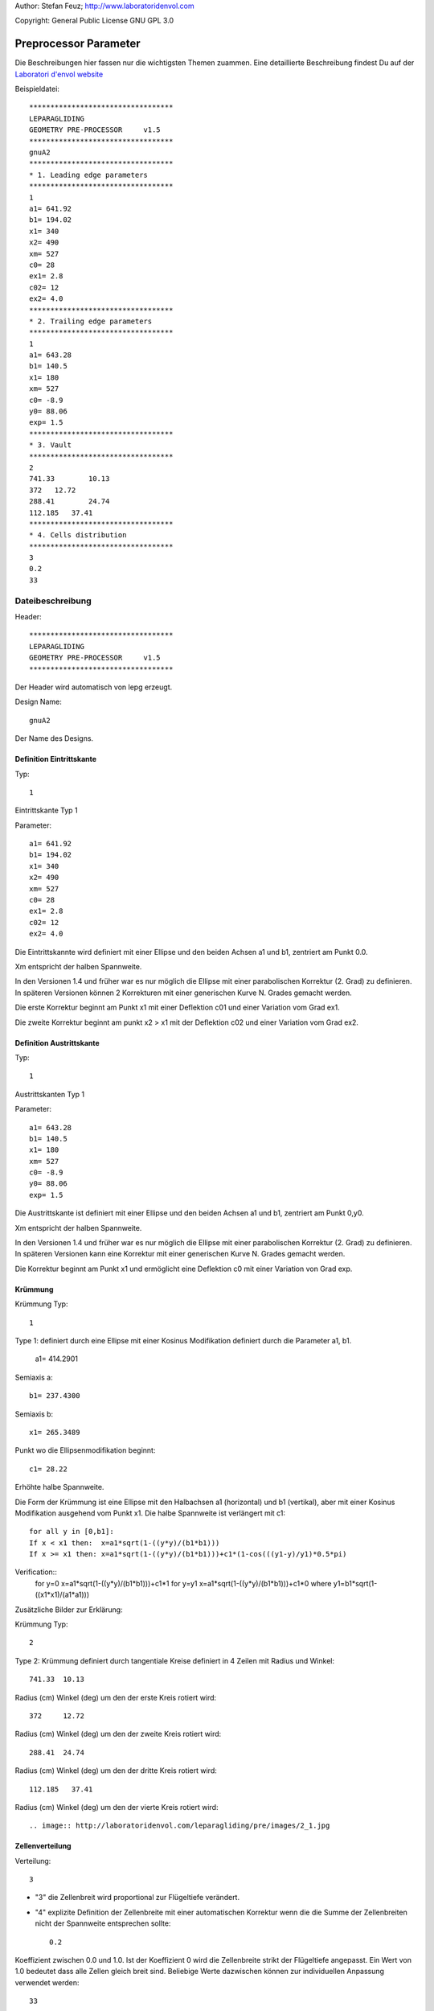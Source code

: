 .. _howto-install_de:

Author: Stefan Feuz; http://www.laboratoridenvol.com

Copyright: General Public License GNU GPL 3.0

**********************
Preprocessor Parameter
**********************

Die Beschreibungen hier fassen nur die wichtigsten Themen zuammen. Eine detaillierte Beschreibung findest Du auf der `Laboratori d'envol website <http://laboratoridenvol.com/leparagliding/pre.en.html>`_

Beispieldatei::

  **********************************  
  LEPARAGLIDING  
  GEOMETRY PRE-PROCESSOR     v1.5  
  **********************************  
  gnuA2  
  **********************************  
  * 1. Leading edge parameters  
  **********************************  
  1  
  a1= 641.92  
  b1= 194.02  
  x1= 340  
  x2= 490  
  xm= 527  
  c0= 28  
  ex1= 2.8  
  c02= 12  
  ex2= 4.0  
  **********************************  
  * 2. Trailing edge parameters  
  **********************************  
  1
  a1= 643.28
  b1= 140.5
  x1= 180
  xm= 527
  c0= -8.9
  y0= 88.06
  exp= 1.5
  **********************************  
  * 3. Vault  
  **********************************  
  2  
  741.33	10.13  
  372	12.72  
  288.41	24.74  
  112.185   37.41  
  **********************************  
  * 4. Cells distribution  
  **********************************  
  3  
  0.2  
  33  

Dateibeschreibung
*****************

Header::

   **********************************  
   LEPARAGLIDING  
   GEOMETRY PRE-PROCESSOR     v1.5  
   ********************************** 
   
Der Header wird automatisch von lepg erzeugt.

Design Name::

	gnuA2  

Der Name des Designs.  

Definition Eintrittskante
-------------------------
Typ::
	
	1  

Eintrittskante Typ 1  

Parameter::

	a1= 641.92  
	b1= 194.02  
	x1= 340  
	x2= 490  
	xm= 527  
	c0= 28  
	ex1= 2.8  
	c02= 12  
	ex2= 4.0  

Die Eintrittskannte wird definiert mit einer Ellipse und den beiden Achsen a1 und b1, zentriert am Punkt 0.0.

Xm entspricht der halben Spannweite.

In den Versionen 1.4 und früher war es nur möglich die Ellipse mit einer parabolischen Korrektur (2. Grad) zu definieren. In späteren Versionen können 2 Korrekturen mit einer generischen Kurve N. Grades gemacht werden. 

Die erste Korrektur beginnt am Punkt x1 mit einer Deflektion c01 und einer Variation vom Grad ex1. 

Die zweite Korrektur beginnt am punkt x2 > x1 mit der Deflektion c02 und einer Variation vom Grad ex2. 

.. image:: http://laboratoridenvol.com/leparagliding/pre/images/lete-1.5.jpg
   :width: 600
   :height: 357

.. image:: http://laboratoridenvol.com/leparagliding/pre/images/1_LE.jpg

Definition Austrittskante
-------------------------
Typ::

	1

Austrittskanten Typ 1

Parameter::

	a1= 643.28  
	b1= 140.5  
	x1= 180  
	xm= 527  
	c0= -8.9  
	y0= 88.06  
	exp= 1.5  

Die Austrittskante ist definiert mit einer Ellipse und den beiden Achsen a1 und b1, zentriert am Punkt 0,y0.

Xm entspricht der halben Spannweite. 

In den Versionen 1.4 und früher war es nur möglich die Ellipse mit einer parabolischen Korrektur (2. Grad) zu definieren. In späteren Versionen kann eine Korrektur mit einer generischen Kurve N. Grades gemacht werden. 

Die Korrektur beginnt am Punkt x1 und ermöglicht eine Deflektion c0 mit einer Variation von Grad exp. 

.. image:: http://laboratoridenvol.com/leparagliding/pre/images/lete-1.5.jpg
   :width: 600
   :height: 357

Krümmung
--------

Krümmung Typ::

	1  

Type 1: definiert durch eine Ellipse mit einer Kosinus Modifikation definiert durch die Parameter a1, b1.  

	a1= 414.2901  

Semiaxis a::

	b1= 237.4300  

Semiaxis b::

	x1= 265.3489  

Punkt wo die Ellipsenmodifikation beginnt::

	c1= 28.22  

Erhöhte halbe Spannweite.

Die Form der Krümmung ist eine Ellipse mit den Halbachsen a1 (horizontal) und b1 (vertikal), aber mit einer Kosinus Modifikation ausgehend vom Punkt x1. Die halbe Spannweite ist verlängert mit c1::
  
	for all y in [0,b1]:  
	If x < x1 then:  x=a1*sqrt(1-((y*y)/(b1*b1)))  
	If x >= x1 then: x=a1*sqrt(1-((y*y)/(b1*b1)))+c1*(1-cos(((y1-y)/y1)*0.5*pi)  
  
Verification::
	for y=0 x=a1*sqrt(1-((y*y)/(b1*b1)))+c1*1
	for y=y1 x=a1*sqrt(1-((y*y)/(b1*b1)))+c1*0
	where y1=b1*sqrt(1-((x1*x1)/(a1*a1)))

Zusätzliche Bilder zur Erklärung:  

.. image:: http://laboratoridenvol.com/leparagliding/pre/images/20121005_3_vault.jpg
   :width: 355
   :height: 588

Krümmung Typ::

	2  

Type 2: Krümmung definiert durch tangentiale Kreise definiert in 4 Zeilen mit Radius und Winkel::

	741.33	10.13

Radius (cm) Winkel (deg) um den der erste Kreis rotiert wird::

	372	12.72  

Radius (cm) Winkel (deg) um den der zweite Kreis rotiert wird::

	288.41	24.74  

Radius (cm) Winkel (deg) um den der dritte Kreis rotiert wird::

	112.185   37.41  

Radius (cm) Winkel (deg) um den der vierte Kreis rotiert wird::

.. image:: http://laboratoridenvol.com/leparagliding/pre/images/2_1.jpg

.. image:: http://laboratoridenvol.com/leparagliding/pre/images/2_2.jpg

.. image:: http://laboratoridenvol.com/leparagliding/pre/images/2_3.jpg

.. image:: http://laboratoridenvol.com/leparagliding/pre/images/2_4.jpg

Zellenverteilung
----------------
Verteilung::

	3

* "3" die Zellenbreit wird proportional zur Flügeltiefe verändert. 
* "4" explizite Definition der Zellenbreite mit einer automatischen Korrektur wenn die die Summe der Zellenbreiten nicht der Spannweite entsprechen sollte::

	0.2

Koeffizient zwischen 0.0 und 1.0. Ist der Koeffizient 0 wird die Zellenbreite strikt der Flügeltiefe angepasst. Ein Wert von 1.0 bedeutet dass alle Zellen gleich breit sind. Beliebige Werte dazwischen können zur individuellen Anpassung verwendet werden::

	33  

Totale Anzahl Zellen. 

.. image:: http://laboratoridenvol.com/leparagliding/pre/images/3_1.jpg

.. image:: http://laboratoridenvol.com/leparagliding/pre/images/3_2.jpg

.. image:: http://laboratoridenvol.com/leparagliding/pre/images/3_3.jpg

.. image:: http://laboratoridenvol.com/leparagliding/pre/images/3_4.jpg
